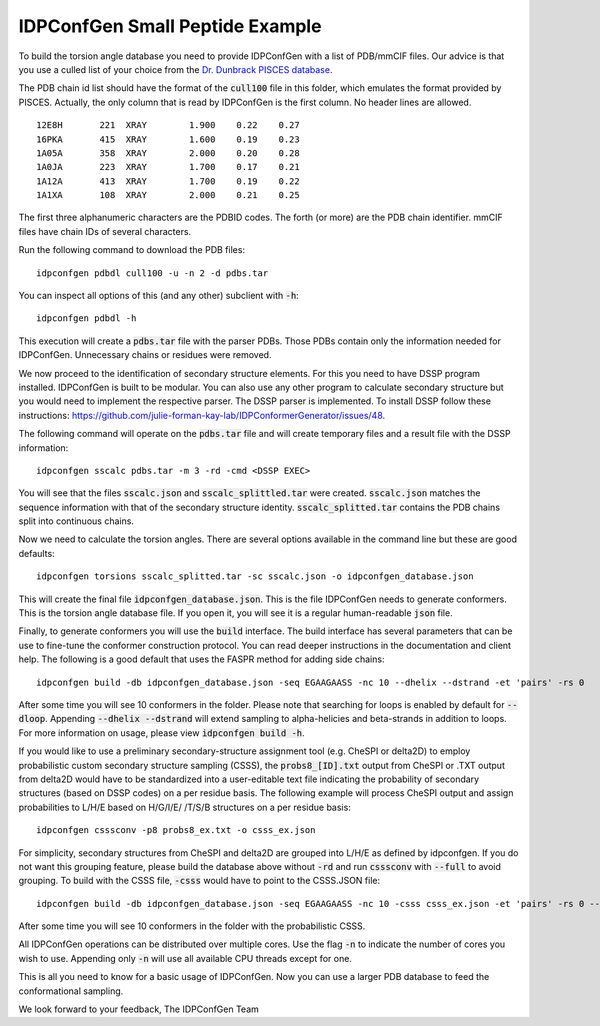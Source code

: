 IDPConfGen Small Peptide Example
================================

To build the torsion angle database you need to provide IDPConfGen with a list
of PDB/mmCIF files. Our advice is that you use a culled list of your choice from
the `Dr. Dunbrack PISCES database <http://dunbrack.fccc.edu/PISCES.php>`_.

The PDB chain id list should have the format of the :code:`cull100` file in this
folder, which emulates the format provided by PISCES. Actually, the only column
that is read by IDPConfGen is the first column. No header lines are allowed.

::

    12E8H       221  XRAY        1.900    0.22    0.27  
    16PKA       415  XRAY        1.600    0.19    0.23  
    1A05A       358  XRAY        2.000    0.20    0.28  
    1A0JA       223  XRAY        1.700    0.17    0.21  
    1A12A       413  XRAY        1.700    0.19    0.22  
    1A1XA       108  XRAY        2.000    0.21    0.25  

The first three alphanumeric characters are the PDBID codes. The forth (or
more) are the PDB chain identifier. mmCIF files have chain IDs of several
characters.

Run the following command to download the PDB files::

    idpconfgen pdbdl cull100 -u -n 2 -d pdbs.tar

You can inspect all options of this (and any other) subclient with :code:`-h`::

    idpconfgen pdbdl -h

This execution will create a :code:`pdbs.tar` file with the parser PDBs. Those
PDBs contain only the information needed for IDPConfGen. Unnecessary chains or
residues were removed.

We now proceed to the identification of secondary structure elements. For
this you need to have DSSP program installed. IDPConfGen is built to be modular.
You can also use any other program to calculate secondary structure but you
would need to implement the respective parser. The DSSP parser is implemented.
To install DSSP follow these instructions: https://github.com/julie-forman-kay-lab/IDPConformerGenerator/issues/48.

The following command will operate on the :code:`pdbs.tar` file and will create
temporary files and a result file with the DSSP information::

    idpconfgen sscalc pdbs.tar -m 3 -rd -cmd <DSSP EXEC>

You will see that the files :code:`sscalc.json` and :code:`sscalc_splittled.tar`
were created. :code:`sscalc.json` matches the sequence information with that of
the secondary structure identity. :code:`sscalc_splitted.tar` contains the PDB
chains split into continuous chains.

Now we need to calculate the torsion angles. There are several options available
in the command line but these are good defaults::

    idpconfgen torsions sscalc_splitted.tar -sc sscalc.json -o idpconfgen_database.json

This will create the final file :code:`idpconfgen_database.json`. This is the
file IDPConfGen needs to generate conformers. This is the torsion angle database
file. If you open it, you will see it is a regular human-readable :code:`json` file.

Finally, to generate conformers you will use the :code:`build` interface. The
build interface has several parameters that can be use to fine-tune the
conformer construction protocol. You can read deeper instructions in the
documentation and client help. The following is a good default that uses 
the FASPR method for adding side chains::

    idpconfgen build -db idpconfgen_database.json -seq EGAAGAASS -nc 10 --dhelix --dstrand -et 'pairs' -rs 0

After some time you will see 10 conformers in the folder.
Please note that searching for loops is enabled by default for :code:`--dloop`.
Appending :code:`--dhelix --dstrand` will extend sampling to alpha-helicies and 
beta-strands in addition to loops. For more information on usage, please view :code:`idpconfgen build -h`.

If you would like to use a preliminary secondary-structure assignment tool (e.g. CheSPI or delta2D) to
employ probabilistic custom secondary structure sampling (CSSS), the :code:`probs8_[ID].txt` output
from CheSPI or .TXT output from delta2D would have to be standardized into a user-editable text file indicating the
probability of secondary structures (based on DSSP codes) on a per residue basis.
The following example will process CheSPI output and assign probabilities to L/H/E based on H/G/I/E/ /T/S/B
structures on a per residue basis::

    idpconfgen csssconv -p8 probs8_ex.txt -o csss_ex.json

For simplicity, secondary structures from CheSPI and delta2D are grouped into L/H/E as defined by idpconfgen.
If you do not want this grouping feature, please build the database above without :code:`-rd` 
and run :code:`csssconv` with :code:`--full` to avoid grouping. 
To build with the CSSS file, :code:`-csss` would have to point to the CSSS.JSON file::

    idpconfgen build -db idpconfgen_database.json -seq EGAAGAASS -nc 10 -csss csss_ex.json -et 'pairs' -rs 0 --dloop-off

After some time you will see 10 conformers in the folder with the probabilistic CSSS.

All IDPConfGen operations can be distributed over multiple cores. Use the flag
:code:`-n` to indicate the number of cores you wish to use. Appending only :code:`-n`
will use all available CPU threads except for one.

This is all you need to know for a basic usage of IDPConfGen. Now you can use a
larger PDB database to feed the conformational sampling.

We look forward to your feedback,
The IDPConfGen Team
